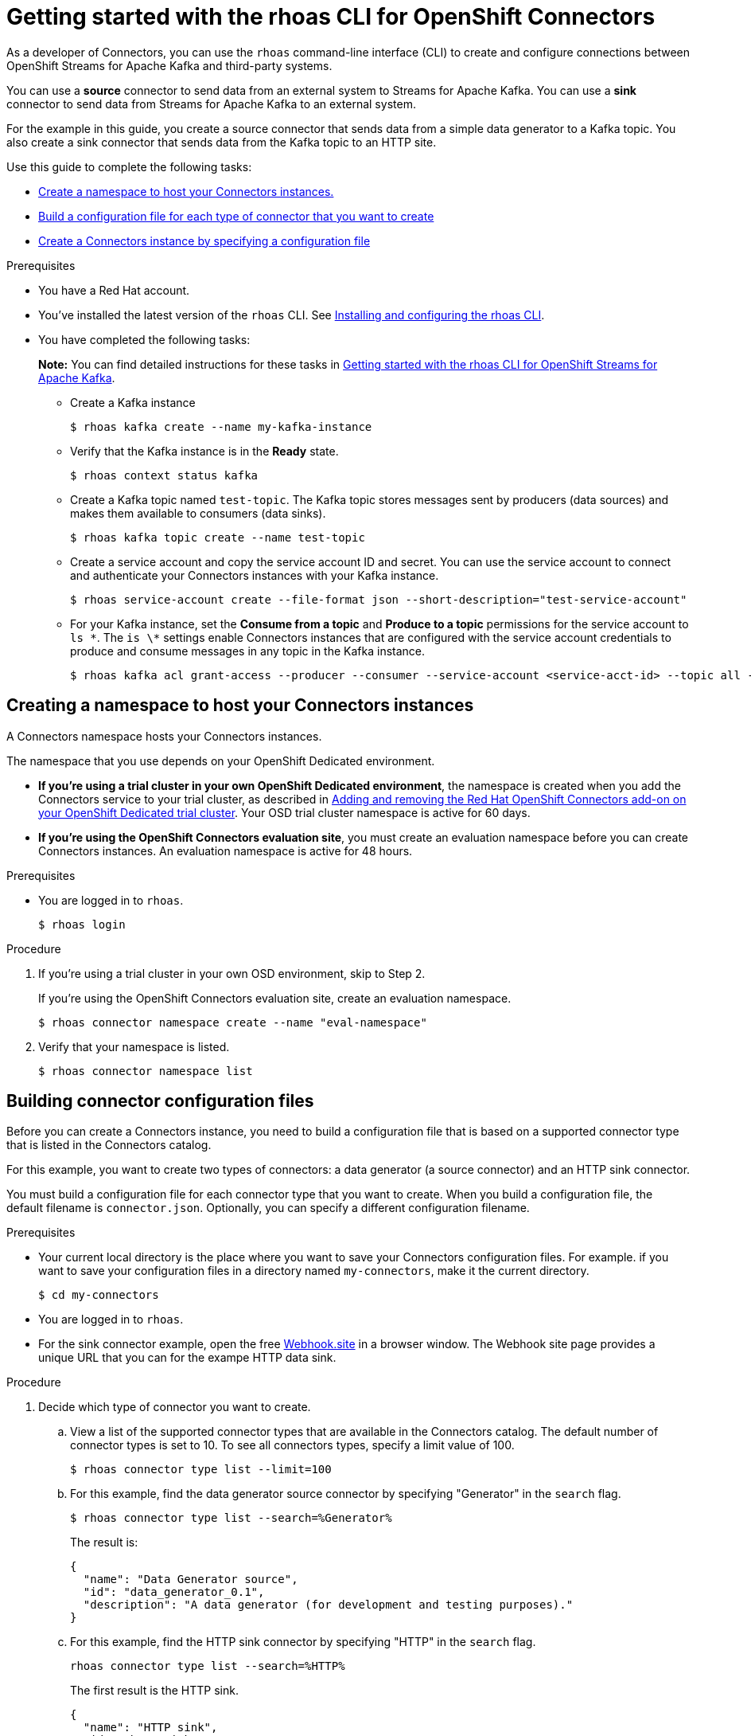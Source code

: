 ////
START GENERATED ATTRIBUTES
WARNING: This content is generated by running npm --prefix .build run generate:attributes
////

//All OpenShift Application Services
:org-name: Application Services
:product-long-rhoas: OpenShift Application Services
:community:
:imagesdir: ./images
:property-file-name: app-services.properties
:samples-git-repo: https://github.com/redhat-developer/app-services-guides
:base-url: https://github.com/redhat-developer/app-services-guides/tree/main/docs/
:sso-token-url: https://sso.redhat.com/auth/realms/redhat-external/protocol/openid-connect/token
:cloud-console-url: https://console.redhat.com/
:service-accounts-url: https://console.redhat.com/application-services/service-accounts

//OpenShift Application Services CLI
:base-url-cli: https://github.com/redhat-developer/app-services-cli/tree/main/docs/
:command-ref-url-cli: commands
:installation-guide-url-cli: rhoas/rhoas-cli-installation/README.adoc
:service-contexts-url-cli: rhoas/rhoas-service-contexts/README.adoc

//OpenShift Streams for Apache Kafka
:product-long-kafka: OpenShift Streams for Apache Kafka
:product-kafka: Streams for Apache Kafka
:product-version-kafka: 1
:service-url-kafka: https://console.redhat.com/application-services/streams/
:getting-started-url-kafka: kafka/getting-started-kafka/README.adoc
:kafka-bin-scripts-url-kafka: kafka/kafka-bin-scripts-kafka/README.adoc
:kafkacat-url-kafka: kafka/kcat-kafka/README.adoc
:quarkus-url-kafka: kafka/quarkus-kafka/README.adoc
:nodejs-url-kafka: kafka/nodejs-kafka/README.adoc
:getting-started-rhoas-cli-url-kafka: kafka/rhoas-cli-getting-started-kafka/README.adoc
:topic-config-url-kafka: kafka/topic-configuration-kafka/README.adoc
:consumer-config-url-kafka: kafka/consumer-configuration-kafka/README.adoc
:access-mgmt-url-kafka: kafka/access-mgmt-kafka/README.adoc
:metrics-monitoring-url-kafka: kafka/metrics-monitoring-kafka/README.adoc
:service-binding-url-kafka: kafka/service-binding-kafka/README.adoc
:message-browsing-url-kafka: kafka/message-browsing-kafka/README.adoc

//OpenShift Service Registry
:product-long-registry: OpenShift Service Registry
:product-registry: Service Registry
:registry: Service Registry
:product-version-registry: 1
:service-url-registry: https://console.redhat.com/application-services/service-registry/
:getting-started-url-registry: registry/getting-started-registry/README.adoc
:quarkus-url-registry: registry/quarkus-registry/README.adoc
:getting-started-rhoas-cli-url-registry: registry/rhoas-cli-getting-started-registry/README.adoc
:access-mgmt-url-registry: registry/access-mgmt-registry/README.adoc
:content-rules-registry: https://access.redhat.com/documentation/en-us/red_hat_openshift_service_registry/1/guide/9b0fdf14-f0d6-4d7f-8637-3ac9e2069817[Supported Service Registry content and rules]
:service-binding-url-registry: registry/service-binding-registry/README.adoc

//OpenShift Connectors
:product-long-connectors: OpenShift Connectors
:product-connectors: Connectors
:product-version-connectors: 1
:service-url-connectors: https://console.redhat.com/application-services/connectors
:getting-started-url-connectors: connectors/getting-started-connectors/README.adoc
:getting-started-rhoas-cli-url-connectors: connectors/rhoas-cli-getting-started-connectors/README.adoc

//OpenShift API Designer
:product-long-api-designer: OpenShift API Designer
:product-api-designer: API Designer
:product-version-api-designer: 1
:service-url-api-designer: https://console.redhat.com/application-services/api-designer/
:getting-started-url-api-designer: api-designer/getting-started-api-designer/README.adoc

//OpenShift API Management
:product-long-api-management: OpenShift API Management
:product-api-management: API Management
:product-version-api-management: 1
:service-url-api-management: https://console.redhat.com/application-services/api-management/

////
END GENERATED ATTRIBUTES
////

[id="chap-connectors-rhoas-cli"]
= Getting started with the rhoas CLI for {product-long-connectors}
ifdef::context[:parent-context: {context}]
:context: connectors-rhoas-cli

// Purpose statement for the assembly
[role="_abstract"]
As a developer of {product-connectors}, you can use the `rhoas` command-line interface (CLI) to create and configure connections between {product-long-kafka} and third-party systems.

You can use a *source* connector to send data from an external system to {product-kafka}. You can use a *sink* connector to send data from {product-kafka} to an external system.

For the example in this guide, you create a source connector that sends data from a simple data generator to a Kafka topic. You also create a sink connector that sends data from the Kafka topic to an HTTP site.

Use this guide to complete the following tasks:

* {base-url}{getting-started-rhoas-cli-url-connectors}#proc-create-connector-namespace_connectors-rhoas-cli[Create a namespace to host your {product-connectors} instances.]
* {base-url}{getting-started-rhoas-cli-url-connectors}#proc-building-connector-configuration-cli_connectors-rhoas-cli[Build a configuration file for each type of connector that you want to create]
* {base-url}{getting-started-rhoas-cli-url-connectors}#proc-create-connector-instances_connectors-rhoas-cli[Create a {product-connectors} instance by specifying a configuration file]

.Prerequisites

* You have a Red Hat account.
* You've installed the latest version of the `rhoas` CLI. See {base-url}{installation-guide-url-cli}[Installing and configuring the rhoas CLI^].
* You have completed the following tasks:
+
*Note:* You can find detailed instructions for these tasks in {base-url}{getting-started-rhoas-cli-url-kafka}[Getting started with the rhoas CLI for {product-long-kafka}^].

** Create a Kafka instance
[source,subs="+quotes"]
+
----
$ rhoas kafka create --name my-kafka-instance 
----

** Verify that the Kafka instance is in the *Ready* state.
+
[source,subs="+quotes"]
----
$ rhoas context status kafka 
----

** Create a Kafka topic named `test-topic`. The Kafka topic stores messages sent by producers (data sources) and makes them available to consumers (data sinks).
+
[source,subs="+quotes"]
----
$ rhoas kafka topic create --name test-topic 
----

** Create a service account and copy the service account ID and secret. You can use the service account to connect and authenticate your {product-connectors} instances with your Kafka instance.
+
[source,subs="+quotes"]
----
$ rhoas service-account create --file-format json --short-description="test-service-account" 
----

** For your Kafka instance, set the *Consume from a topic* and *Produce to a topic* permissions for the service account to `ls \*`. The `is \*` settings enable Connectors instances that are configured with the service account credentials to produce and consume messages in any topic in the Kafka instance.
+
[source,subs="+quotes"]
----
$ rhoas kafka acl grant-access --producer --consumer --service-account <service-acct-id> --topic all --group all 
----

[id="proc-create-connector-namespace_{context}"]
== Creating a namespace to host your {product-connectors} instances
[role="_abstract"]

A Connectors namespace hosts your Connectors instances. 

The namespace that you use depends on your OpenShift Dedicated environment.

* *If you're using a trial cluster in your own OpenShift Dedicated environment*, the namespace is created when you add the Connectors service to your trial cluster, as described in https://access.redhat.com/documentation/en-us/openshift_connectors/1/guide/15a79de0-8827-4bf1-b445-8e3b3eef7b01[Adding and removing the Red Hat OpenShift Connectors add-on on your OpenShift Dedicated trial cluster^]. Your OSD trial cluster namespace is active for 60 days.

* *If you're using the OpenShift Connectors evaluation site*, you must create an evaluation namespace before you can create Connectors instances. An evaluation namespace is active for 48 hours.

.Prerequisites

* You are logged in to `rhoas`.
+
[source]
----
$ rhoas login
----

.Procedure

. If you're using a trial cluster in your own OSD environment, skip to Step 2.
+
If you're using the OpenShift Connectors evaluation site, create an evaluation namespace.
+
[source,subs="+quotes"]
----
$ rhoas connector namespace create --name "eval-namespace"
----

. Verify that your namespace is listed.
+
[source,subs="+quotes"]
----
$ rhoas connector namespace list
----

[id="proc-building-connector-configuration-cli_{context}"]
== Building connector configuration files

[role="_abstract"]
Before you can create a Connectors instance, you need to build a configuration file that is based on a supported connector type that is listed in the {product-connectors} catalog. 

For this example, you want to create two types of connectors: a data generator (a source connector) and an HTTP sink connector.

You must build a configuration file for each connector type that you want to create. When you build a configuration file, the default filename is `connector.json`. Optionally, you can specify a different configuration filename. 

.Prerequisites

* Your current local directory is the place where you want to save your Connectors configuration files. For example. if you want to save your configuration files in a directory named `my-connectors`, make it the current directory.
+
[source]
----
$ cd my-connectors
----

* You are logged in to `rhoas`.

* For the sink connector example, open the free link:https://webhook.site[Webhook.site^] in a browser window. The Webhook site page provides a unique URL that you can for the exampe HTTP data sink.

.Procedure

. Decide which type of connector you want to create.

.. View a list of the supported connector types that are available in the Connectors catalog. The default number of connector types is set to 10. To see all connectors types, specify a limit value of 100.
+
[source,subs="+quotes"]
----
$ rhoas connector type list --limit=100
----
// .. Filter the list to show only sink connectors:
// +
// [source,subs="+quotes"]
// ----
// rhoas connector type list --limit=70 --search=%sink% 
// ----
// 
// .. Filter the list to show only source connectors:
// +
// [source,subs="+quotes"]
// ----
// rhoas connector type list --limit=70 --search=%source%
// ----

.. For this example, find the data generator source connector by specifying "Generator" in the `search` flag.
+
[source,subs="+quotes"]
----
$ rhoas connector type list --search=%Generator%
----
+
The result is:
+
[source,subs="+quotes"]
----
{
  "name": "Data Generator source",
  "id": "data_generator_0.1",
  "description": "A data generator (for development and testing purposes)."
}
----

.. For this example, find the HTTP sink connector by specifying "HTTP" in the `search` flag.
+
[source,subs="+quotes"]
----
rhoas connector type list --search=%HTTP%
----
+
The first result is the HTTP sink.
+
[source,subs="+quotes"]
----
{
  "name": "HTTP sink",
  "id": "http_sink_0.1",
  "description": "Send data to a HTTP endpoint."
}
----

. Build a configuration file for the `data_generator_0.1` connector type. Specify `test-generator` as the Connector instance name and `test-generator.json` as the configuration file name.
+
[source,subs="+quotes"]
----
$ rhoas connector build --name=test-generator --type=data_generator_0.1 --output-file=test-generator.json
----
+
*Note:* By default, the configuration file is in JSON format. Optionally, you can specify YAML format by adding `-o yaml` to the `connector build` command.
+
You're prompted to enter details based on the data generator connector type.

.. For *Format*, press *ENTER* to accept the default (`application/octet-stream`).

.. For *Error handling method*, select `stop`. The Connector instance stops running if it encounters an error.

.. For *Topic Names*, type `test-topic`.

.. For *Content Type*, accept the default.

.. For *Message*, type `Hello World!`.

.. For *Period*, accept the default (`1000`).

. Build a configuration file for the `http_sink_0.1` connector type and specify `test-http` as the configuration file name:
+
[source,subs="+quotes"]
----
$ rhoas connector build --name=test-http --type=http_sink_0.1 --output-file=test-http.json
----
+
You're prompted to enter details based on the HTTP sink connector type.

.. For *Format*, press *ENTER* to accept the default (`application/octet-stream`).

.. For *Error handling method*, select `stop`. 

.. For *Method*, accept the default (`POST`).

.. For *URL*, paste your unique URL that you copied from the link:https://webhook.site[Webhook.site^]. 

.. For *Topic Names*, type `test-topic`.

. Verify that the configuration files were built
+
[source]
----
$ ls
----
+
The result shows the `test-generator.json` and `test-http.json` files.

. Optionally, you can edit a configuration file in an editor of your choice.
+
*Note:* To keep sensitive data from being saved to disk, the values for the service account or the namespace are left empty in the configuration file. You are prompted to specify those values when you create a Connectors instance.

[id="proc-create-connector-instances_{context}"]
== Creating Connectors instances
[role="_abstract"]

After you build a configuration file based on a connector type, you can use the configuration file to create a Connectors instance.

For this example, you create two Connectors instances: a data generator source Connectors instance and an HTTP sink connectors instance.

.Prerequisites

* You have built a Connectors configuration files based on each type of connector that you want to create and the configuration files are saved in your current directory.
* You have a Connectors namespace.
* You have a {product-long-kafka} instance running and have a topic called `test-topic`.
* You have a service account created that has read and write access to the Kafka topic and you know the credentials (ID and secret).

.Procedure

. Create a source Connectors instance by specify the source connector's configuration file. For example, the data generator configuration file is `test-generator.json`.
+
[source,subs="+quotes"]
----
$ rhoas connector create --file=test-generator.json 
----
+
You're prompted to provide details for the Connectors instance.

.. For *Set the Connectors namespace*, select your namespace from the list. For example, select `eval-namespace`.

.. For *Service Account Client ID*, type or paste your ID.

.. For *Service Account Client Secret*, type or paste your secret.
+ 
A message states "Successfully created the Connectors instance".

.. Wait until the status of the Connectors instance is *Ready*. 
+
To check the status:
+
[source,subs="+quotes"]
----
$ rhoas connector list
----

.. Verify that the your source Connectors instance is producing messages.

. Create a sink Connectors instance by specifying the sink connector's configuration file. For example, the HTTP sink configuration file is `test-http.json`.
+
[source,subs="+quotes"]
----
$ rhoas connector create --file=test-http.json 
----
+
You're prompted to provide details for the Connectors instance.

.. For *Set the Connectors namespace*, select your namespace from the list. For example, select `eval-namespace`.

.. For *Service Account Client ID*, type or paste your ID.

.. For *Service Account Client Secret*, type or paste your secret.
+
A message states "Successfully created the Connectors instance".

.. Wait until the status of the Connectors instance is *Ready*. 
+
To check the status:
+
[source,subs="+quotes"]
----
$ rhoas connector list
----

. Verify that the your sink Connectors instance is receiving messages by viewing your link:https://webhook.site[Webhook.site^] page in a web browser.


[role="_additional-resources"]
.Additional resources
* To access the `rhoas connector` help page, type `rhoas connector -h`
{base-url-cli}{command-ref-url-cli}[_CLI command reference (rhoas)_^]

ifdef::parent-context[:context: {parent-context}]
ifndef::parent-context[:!context:]
